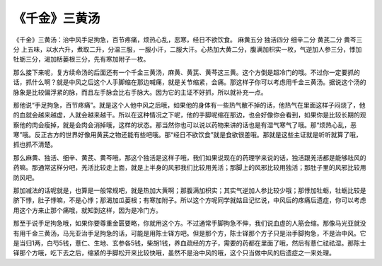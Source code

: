 《千金》三黄汤
================

《千金》三黄汤：治中风手足拘急，百节疼痛，烦热心乱，恶寒，经日不欲饮食。
麻黄五分  独活四分  细辛二分  黄芪二分  黄芩三分
上五味，以水六升，煮取二升，分温三服，一服小汗，二服大汗。心热加大黄二分，腹满加枳实一枚，气逆加人参三分，悸加牡蛎三分，渴加栝蒌根三分，先有寒加附子一枚。

那么接下来呢，复方续命汤的后面还有一个千金三黄汤，麻黄、黄芪、黄芩这三黄。这个方倒是超冷门的哦。不过你一定要抓的话，抓什么啊？就是中风之后这个人手脚缩在那边喊痛，就是关节缩紧，会痛。那这样子你可以考虑用千金三黄汤。据说这个汤的脉象是比较偏浮紧的脉，而且左手脉会比右手脉大。因为它的主证不好抓，所以就补充一点。

那他说“手足拘急，百节疼痛”。就是这个人他中风之后哦，如果他的身体有一些热气散不掉的话，他热气在里面这样子闷烧了，他的血就会越来越虚，人就会越来越干。所以在这种情况之下呢，他的手脚呢缩在那边，也会好像你会看到，如果你是比较长期的观察他的肉会瘦掉，就是会肉会消掉哦，这样的状态。那当然你也可以说以药物来讲的话也是有湿气寒气了哦。那“烦热心乱，恶寒”哦。反正古方的世界好像用黄芪之物还能有些吧哦。那“经日不欲饮食”就是食欲很差哦。那就是这些主证就是听听就算了哦，抓也抓不清楚。

那么麻黄、独活、细辛、黄芪、黄芩哦，那这个独活是这样子哦，我们如果说现在的药理学来说的话，独活跟羌活都是能够祛风的药嘛。那通常这样分吧，羌活比较走上面，就是上半身的风邪我们比较用羌活；那脚上的风邪比较用独活；那肚子里的风邪比较用防风吧。

那加减法的话呢就是，也算是一般常规吧，就是热加大黄啊；那腹满加枳实；其实气逆加人参比较少哦；那悸加牡蛎，牡蛎比较是脐下悸，肚子悸嘛，不是心悸；那渴加瓜蒌根；有寒加附子。所以这个方呢同学就姑且记忆说，中风后的疼痛后遗症，你可以考虑用这个方来止那个痛哦，就知到这样，因为是冷门方。

那至于说手足拘急哦，如果你要尊重金匮要略，你就用这个方。不过通常手脚拘急不伸，我们说血虚的人筋会缩。那像马光亚就没有用千金三黄汤，马光亚治手足拘急的话，可能是用陈士铎方吧。但是那个方，陈士铎那个方子只是治手脚拘急，不是治中风。它是当归1两，白芍5钱，薏仁、生地、玄参各5钱，柴胡1钱，养血疏经的方子，需要的药都在里面了哦，然后有薏仁祛祛湿。那陈士铎那个方哦，吃下去之后，缩紧的手脚松开来比较快哦，虽然不是治中风的哦，这个只当做中风的后遗症之一来处理。
